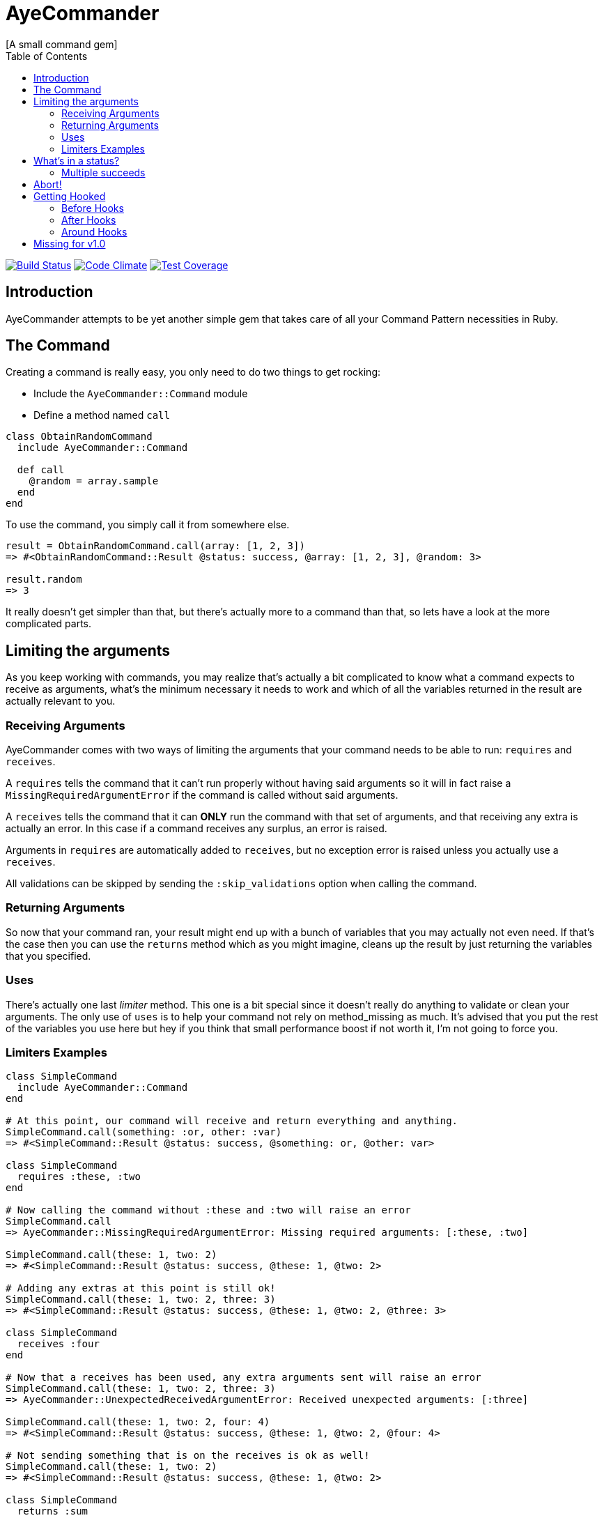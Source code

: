 // Asciidoctor Source
// AyeCommander README
//
// Original author:
// - pyzlnar
//
// Notes:
// Compile with: $ asciidoctor README.adoc

= AyeCommander
[A small command gem]
:toc:
:showtitle:
:source-highlighter: coderay

image:https://travis-ci.org/pyzlnar/aye_commander.svg?branch=master["Build Status", link="https://travis-ci.org/pyzlnar/aye_commander"]
image:https://codeclimate.com/github/pyzlnar/aye_commander/badges/gpa.svg["Code Climate", link="https://codeclimate.com/github/pyzlnar/aye_commander"]
image:https://codeclimate.com/github/pyzlnar/aye_commander/badges/coverage.svg["Test Coverage", link="https://codeclimate.com/github/pyzlnar/aye_commander/coverage"]

== Introduction
AyeCommander attempts to be yet another simple gem that takes care of all your Command Pattern
necessities in Ruby.

== The Command

Creating a command is really easy, you only need to do two things to get rocking:

- Include the `AyeCommander::Command` module
- Define a method named `call`

[source,ruby]
----
class ObtainRandomCommand
  include AyeCommander::Command

  def call
    @random = array.sample
  end
end
----

To use the command, you simply call it from somewhere else.

[source,ruby]
----
result = ObtainRandomCommand.call(array: [1, 2, 3])
=> #<ObtainRandomCommand::Result @status: success, @array: [1, 2, 3], @random: 3>

result.random
=> 3
----

It really doesn't get simpler than that, but there's actually more to a command than that, so lets
have a look at the more complicated parts.

== Limiting the arguments

As you keep working with commands, you may realize that's actually a bit complicated to know what a
command expects to receive as arguments, what's the minimum necessary it needs to work and which of
all the variables returned in the result are actually relevant to you.

=== Receiving Arguments

AyeCommander comes with two ways of limiting the arguments that your command needs to be able to
run: `requires` and `receives`.

A `requires` tells the command that it can't run properly without having said arguments so it will
in fact raise a `MissingRequiredArgumentError` if the command is called without said arguments.

A `receives` tells the command that it can *ONLY* run the command with that set of arguments, and
that receiving any extra is actually an error. In this case if a command receives any surplus, an
error is raised.

Arguments in `requires` are automatically added to `receives`, but no exception error is raised
unless you actually use a `receives`.

All validations can be skipped by sending the `:skip_validations` option when calling the command.

=== Returning Arguments

So now that your command ran, your result might end up with a bunch of variables that you may
actually not even need. If that's the case then you can use the `returns` method which as you might
imagine, cleans up the result by just returning the variables that you specified.

=== Uses

There's actually one last _limiter_ method. This one is a bit special since it doesn't really do
anything to validate or clean your arguments. The only use of `uses` is to help your command not
rely on method_missing as much. It's advised that you put the rest of the variables you use here
but hey if you think that small performance boost if not worth it, I'm not going to force you.

=== Limiters Examples

[source,ruby]
----
class SimpleCommand
  include AyeCommander::Command
end

# At this point, our command will receive and return everything and anything.
SimpleCommand.call(something: :or, other: :var)
=> #<SimpleCommand::Result @status: success, @something: or, @other: var>

class SimpleCommand
  requires :these, :two
end

# Now calling the command without :these and :two will raise an error
SimpleCommand.call
=> AyeCommander::MissingRequiredArgumentError: Missing required arguments: [:these, :two]

SimpleCommand.call(these: 1, two: 2)
=> #<SimpleCommand::Result @status: success, @these: 1, @two: 2>

# Adding any extras at this point is still ok!
SimpleCommand.call(these: 1, two: 2, three: 3)
=> #<SimpleCommand::Result @status: success, @these: 1, @two: 2, @three: 3>

class SimpleCommand
  receives :four
end

# Now that a receives has been used, any extra arguments sent will raise an error
SimpleCommand.call(these: 1, two: 2, three: 3)
=> AyeCommander::UnexpectedReceivedArgumentError: Received unexpected arguments: [:three]

SimpleCommand.call(these: 1, two: 2, four: 4)
=> #<SimpleCommand::Result @status: success, @these: 1, @two: 2, @four: 4>

# Not sending something that is on the receives is ok as well!
SimpleCommand.call(these: 1, two: 2)
=> #<SimpleCommand::Result @status: success, @these: 1, @two: 2>

class SimpleCommand
  returns :sum

  def call
    @sum = these + two
  end
end

# Finally a returns will help clean up the result at the end!
SimpleCommand.call(these: 1, two: 2, four: 4)
=> #<SimpleCommand::Result @status: success, @sum: 3>

# At any point you can override the receives requires or returns.

# Skips receives and requires
SimpleCommand.call(skip_validations: true)

# Skips either
SimpleCommand.call(skip_validations: :receives)
SimpleCommand.call(skip_validations: :requires)

# Skips result cleanup
SimpleCommand.call(skip_cleanup: true)
----

== What's in a status?

As you may have noticed by now, every time a command is called a `status` is returned regardless
of whether or not we cleanup. So what exactly is a status?

Well, at its simplest form the status tells us the whether or not the command has succeeded. By
default a command will be successful, and will fail if you change the status to *ANYTHING* that's
not `:success`.

[source,ruby]
----
class ReactorStatusCommand
  include AyeCommander::Command

  def call?
    success? # => true
    @status = :meltdown
    success? # => false
  end
end

ReactorStatusCommand.call.failure?
=> true
----

As a side note you can use the `fail!` method to fail the command at any point.
[source,ruby]
----
def call
  # These lines are functionally identical
  @status = :failure
  fail!

  # So are these
  @status = :meltdown
  fail!(:meltdown)
end
----

NOTE: Failing a command *WILL NOT* stop the rest of the code from running. (More on that later)

=== Multiple succeeds

Up to this point the status may seem a bit bland... And you may be right!

A status can tell you more than just a simple suceed and fail! It can tell you how it succeeded or
how it failed. Doing this with failures is fairly easy, since anything that's not `:success` is
considered a failure, but how do you we add more status as successes?

[source,ruby]
----
class CreateUserTokenCommand
  include AyeCommander::Command
  succeeds_with :previously_created

  def call
    status # => :success
    if user.token.present?
      @status = :previously_created
      success? # => true
    else
      user.create_random_token
      fail!(:token_not_created) if user.token.blank?
    end
  end
end
----

This contrived example hopefully helps you understand when multiple success status can be useful.
In fact, you can actually even exclude success from the successful status. If you do, the status
will be initialized as the first in your successful statuses.

[source,ruby]
----
class ProcessCommand
  include AyeCommander::Command
  succeeds_with :started, :progress, :complete, exclude_success: true

  def call
    status # => :started
    do_something
    @status = :progress
    do_something_else
    @status = everything_ok? ? :complete : :failure
  end
end
----

== Abort!

Now let's imagine that at point in time you want stop running the command. Not necessarily because
something went wrong, but you don't need to do anything more for the time being. What can you do?

Well the most obvious (and possibly more correct) answer is you can use `return` to exit out of the
flow. However at times you may define other methods in a command you kinda wish to exit from them,
something you can't do with a return.

[source,ruby]
----
def call
  do_something
  # A return may work here
  return if status == :cant_do_next
end

private

def do_something
  # But it doesn't work if you want to use it from here instead
  return if status == :cant_do_next
end
----

To solve this problem, command has a method named `#abort!`.
Calling abort will stop the command on it's trails and will immediately return the result. It *WILL
NOT* change the status so if you need change or fail the status, do it before aborting.

[source,ruby]
----
class ProcessCommand
  include AyeCommander::Command
  succeeds_with :processed

  def call
    do_something
    # These lines will never be called
    do_something_else
  end

  private

  def do_something
    if true
      @status = :processed
      abort!
    end
  end

  def do_something_else
    @status = :something_else
  end
end

ProcessCommand.call
=> #<SimpleCommand::Result @status: processed>
----

== Getting Hooked

A command also comes with your standard set of before, around and after hooks to tweak the command.
The easiest way to understand them, it to see the order of execution of your command.

[source,ruby]
----
# Rough representation of your typical call command
def call
  initialize_command
  validate_args
  before_hooks
  around_hooks { call_command }
  after_hooks
  return_result
end
----

Before going deeper into each kind of hook it's worth mentioning the behavior which all hooks share:

- All hooks can be declared either using a block, a symbol to a method, or any object containing
  code that can be _unzipped_ using `&object`. (Procs, lambdas, method objects)
- Multiple hooks of the same kind can be declared, they will always be run from the first one that
  was declared to the last one.
- If you need a hook to be run at the begining, you can use the `prepend: true` option.
- It might be obvious but worth noting that hooks are run in the command instance; as such you have
  access to everything the command has.

NOTE: Remember that calling `abort!` will stop the command on it's tracks and return the result
immediately. This means that if you call `abort!` during `call`, after_hooks *WILL NOT* run.

[source,ruby]
----
# Basic hook order
before do
  # I run first!
  # If I wanted, I could abort the rest of the command from here!
end

before :my_hook

lambda_from_somewhere_else = -> { "I run third!" }
before lambda_from_somewhere_else

private

def my_hook
  # I run second
end
----

[source,ruby]
----
# More complicated hook behavior
after :third do
  # fourth
end

after :first, :second, prepend: true
----

IMPORTANT: Just because there's a lot of liberty with hook order it doesn't mean that its
recommended to abuse it. Always try to keep the order of your hooks clear, and use `prepend` only
if you *NEED* to.

=== Before Hooks

The most important thing to note of before hooks is that while indeed they're called before the
command, they're also called *AFTER* the validations have run. This is important because it does
mean that you if your command requires any arguments they can't be added through a before hook.

While it was possible to make the before hooks run before the validations this decision was taken
because `requires` and `receives` are meant to be *ARGUMENT* validators. This also means a couple of
things:

- Receives and requires become a way to tell the _users_ of your command how to use it properly
- When a validator error is raised you always know it's because of the arguments you sent

=== After Hooks

After hooks are the easiest to understand. They run after your command was called, but before the
result is created, so if you need to tweak your results a bit you can do it in here!

=== Around Hooks

Oh man, around hooks. It seems that every time I see an implementation of around hooks they work in
a different way, so it's kinda hard to standarize them.

Around hooks in a command are sadly no different, as they just try to make sense.

First things first, when you use an around hook you must compromise to *ALWAYS* be able to receive
an object and call it at some point in your method/block. If you don't, your command will never be
called.

Now, when there are multiple around hooks the first one will call the second one and so forth until
the command is called. This means that before the `call` the code is run in the order the arounds
were, but after the `call` it is run in the *REVERSE* order.

Always keep this in mind.

[source,ruby]
----
around do |next_step|
  puts "First before call"
  next_step.call
  puts "First after call"
end

around do |next_step|
  puts "Second before call"
  next_step.call
  puts "Second after call"
end

def call
  puts "Command called"
end

# Would output:
=> First before call
=> Second before call
=> Command called
=> Second after call
=> First after call
----

== Missing for v1.0
- 0.3.0 Commander
- 0.4.0 ?Config
- ???
